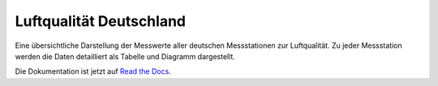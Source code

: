 *******************************
Luftqualität Deutschland
*******************************

Eine übersichtliche Darstellung der Messwerte aller deutschen
Messstationen zur Luftqualität. Zu jeder Messstation werden die Daten
detailliert als Tabelle und Diagramm dargestellt.

Die Dokumentation ist jetzt auf `Read the Docs <https://luftqualitat.readthedocs.org/>`_.
